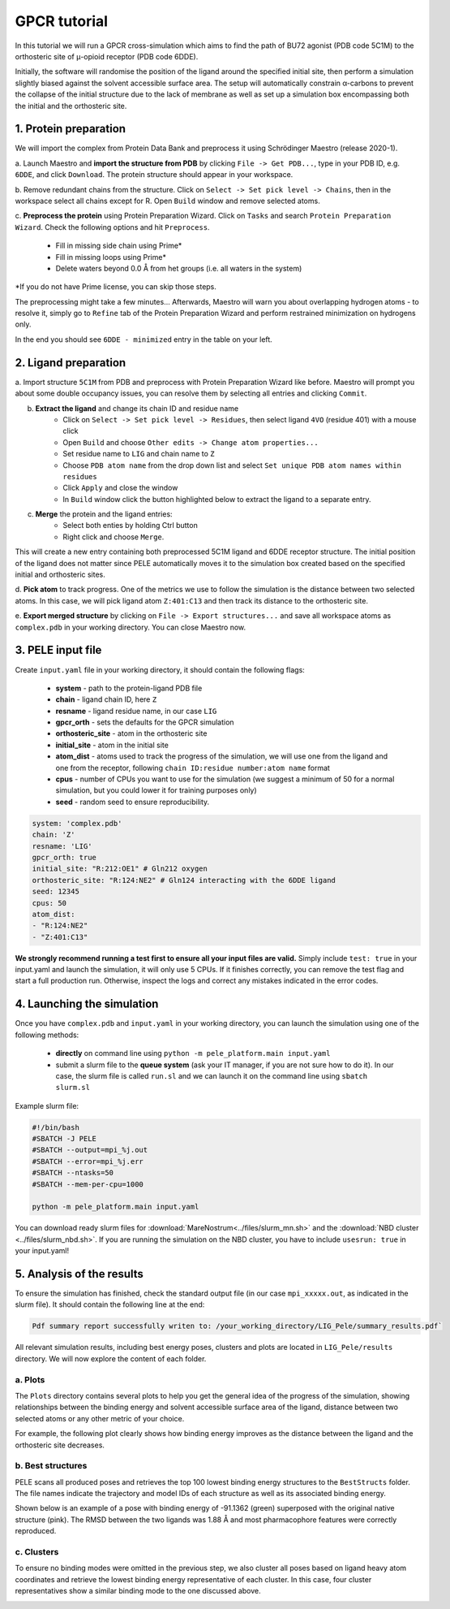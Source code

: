 GPCR tutorial
=================================================

In this tutorial we will run a GPCR cross-simulation which aims to find the path of BU72 agonist (PDB code 5C1M)
to the orthosteric site of μ-opioid receptor (PDB code 6DDE).

Initially, the software will randomise the position of the ligand around the specified initial site, then perform a simulation
slightly biased against the solvent accessible surface area. The setup will automatically constrain α-carbons to prevent the collapse of
the initial structure due to the lack of membrane as well as set up a simulation box encompassing both the initial and the orthosteric site.

1. Protein preparation
+++++++++++++++++++++++

We will import the complex from Protein Data Bank and preprocess it using Schrödinger Maestro (release 2020-1).

a. Launch Maestro and **import the structure from PDB** by clicking ``File -> Get PDB...``, type in your PDB ID, e.g. ``6DDE``,
and click ``Download``. The protein structure should appear in your workspace.

.. image:: ../img/gpcr_tutorial_1a.png
  :width: 400
  :align: center

b. Remove redundant chains from the structure. Click on ``Select -> Set pick level -> Chains``, then in the workspace select all chains except for R. Open ``Build`` window and remove
selected atoms.

c. **Preprocess the protein** using Protein Preparation Wizard. Click on ``Tasks`` and search ``Protein Preparation Wizard``.
Check the following options and hit ``Preprocess``.
    - Fill in missing side chain using Prime*
    - Fill in missing loops using Prime*
    - Delete waters beyond 0.0 Å from het groups (i.e. all waters in the system)

\*If you do not have Prime license, you can skip those steps.

.. image:: ../img/allosteric_tutorial_1b.png
  :width: 400
  :align: center

The preprocessing might take a few minutes... Afterwards, Maestro will warn you about overlapping hydrogen atoms - to resolve it, simply go to ``Refine``
tab of the Protein Preparation Wizard and perform restrained minimization on hydrogens only.

.. image:: ../img/gpcr_tutorial_1c.png
  :width: 400
  :align: center

In the end you should see ``6DDE - minimized`` entry in the table on your left.

2. Ligand preparation
+++++++++++++++++++++++++

a. Import structure ``5C1M`` from PDB and preprocess with Protein Preparation Wizard like before. Maestro will prompt you about
some double occupancy issues, you can resolve them by selecting all entries and clicking ``Commit``.

b. **Extract the ligand** and change its chain ID and residue name
    - Click on ``Select -> Set pick level -> Residues``, then select ligand ``4VO`` (residue 401) with a mouse click
    - Open ``Build`` and choose ``Other edits -> Change atom properties...``
    - Set residue name to ``LIG`` and chain name to ``Z``
    - Choose ``PDB atom name`` from the drop down list and select ``Set unique PDB atom names within residues``
    - Click ``Apply`` and close the window
    - In ``Build`` window click the button highlighted below to extract the ligand to a separate entry.

.. image:: ../img/gpcr_tutorial_2b.png
  :width: 300
  :align: center

c. **Merge** the protein and the ligand entries:
    - Select both enties by holding Ctrl button
    - Right click and choose ``Merge``.

This will create a new entry containing both preprocessed 5C1M ligand and 6DDE receptor structure. The initial position of the ligand does not matter since PELE automatically
moves it to the simulation box created based on the specified initial and orthosteric sites.

d. **Pick atom** to track progress. One of the metrics we use to follow the simulation is the distance between two
selected atoms. In this case, we will pick ligand atom ``Z:401:C13`` and then track its distance to the orthosteric site.

e. **Export merged structure** by clicking on ``File -> Export structures...`` and save all workspace atoms as ``complex.pdb``
in your working directory. You can close Maestro now.

3. PELE input file
++++++++++++++++++++

Create ``input.yaml`` file in your working directory, it should contain the following flags:

    - **system** - path to the protein-ligand PDB file
    - **chain** - ligand chain ID, here ``Z``
    - **resname** - ligand residue name, in our case ``LIG``
    - **gpcr_orth** - sets the defaults for the GPCR simulation
    - **orthosteric_site** - atom in the orthosteric site
    - **initial_site** - atom in the initial site
    - **atom_dist** - atoms used to track the progress of the simulation, we will use one from the ligand and one from the receptor, following ``chain ID:residue number:atom name`` format
    - **cpus** - number of CPUs you want to use for the simulation (we suggest a minimum of 50 for a normal simulation, but you could lower it for training purposes only)
    - **seed** - random seed to ensure reproducibility.

..  code-block:: yaml

    system: 'complex.pdb'
    chain: 'Z'
    resname: 'LIG'
    gpcr_orth: true
    initial_site: "R:212:OE1" # Gln212 oxygen
    orthosteric_site: "R:124:NE2" # Gln124 interacting with the 6DDE ligand
    seed: 12345
    cpus: 50
    atom_dist:
    - "R:124:NE2"
    - "Z:401:C13"

**We strongly recommend running a test first to ensure all your input files are valid.** Simply include ``test: true`` in your input.yaml and launch the simulation, it will only use 5 CPUs. If it finishes correctly, you can remove the test flag and start a full production run.
Otherwise, inspect the logs and correct any mistakes indicated in the error codes.

4. Launching the simulation
+++++++++++++++++++++++++++++

Once you have ``complex.pdb`` and ``input.yaml`` in your working directory, you can launch the simulation using one of the following methods:

    - **directly** on command line using ``python -m pele_platform.main input.yaml``

    - submit a slurm file to the **queue system** (ask your IT manager, if you are not sure how to do it). In our case, the slurm file is called ``run.sl`` and we can launch it on the command line using ``sbatch slurm.sl``

Example slurm file:

.. code-block:: console

    #!/bin/bash
    #SBATCH -J PELE
    #SBATCH --output=mpi_%j.out
    #SBATCH --error=mpi_%j.err
    #SBATCH --ntasks=50
    #SBATCH --mem-per-cpu=1000

    python -m pele_platform.main input.yaml

You can download ready slurm files for :download:`MareNostrum<../files/slurm_mn.sh>` and the :download:`NBD cluster <../files/slurm_nbd.sh>`.
If you are running the simulation on the NBD cluster, you have to include ``usesrun: true`` in your input.yaml!

5. Analysis of the results
++++++++++++++++++++++++++++

To ensure the simulation has finished, check the standard output file (in our case ``mpi_xxxxx.out``, as indicated in the slurm file). It should contain the
following line at the end:

.. code-block:: console

    Pdf summary report successfully writen to: /your_working_directory/LIG_Pele/summary_results.pdf`

All relevant simulation results, including best energy poses, clusters and plots are located in ``LIG_Pele/results`` directory. We will now explore
the content of each folder.

a. Plots
----------

The ``Plots`` directory contains several plots to help you get the general idea of the progress of the simulation, showing relationships between
the binding energy and solvent accessible surface area of the ligand, distance between two selected atoms or any other metric of your choice.

For example, the following plot clearly shows how binding energy improves as the distance between the ligand and the orthosteric site decreases.

.. image:: ../img/gpcr_tutorial_5a.png
  :width: 400
  :align: center

b. Best structures
--------------------

PELE scans all produced poses and retrieves the top 100 lowest binding energy structures to the ``BestStructs`` folder. The file names indicate
the trajectory and model IDs of each structure as well as its associated binding energy.

Shown below is an example of a pose with binding energy of -91.1362 (green) superposed with
the original native structure (pink). The RMSD between the two ligands was 1.88 Å and most pharmacophore features were correctly reproduced.

.. image:: ../img/gpcr_tutorial_5b.png
  :width: 400
  :align: center


c. Clusters
---------------

To ensure no binding modes were omitted in the previous step, we also cluster all poses based on ligand heavy atom coordinates and retrieve the lowest
binding energy representative of each cluster. In this case, four cluster representatives show a similar binding mode to the one discussed above.

.. image:: ../img/gpcr_tutorial_5c.png
  :width: 400
  :align: center

